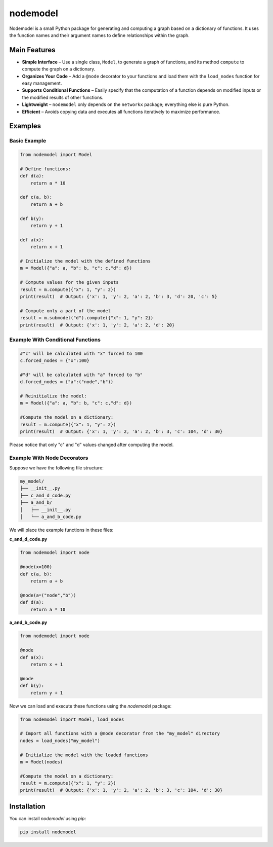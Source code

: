nodemodel
========

.. image:: https://github.com/krzysztof-pankow/nodemodel/actions/workflows/quality.yml/badge.svg
    :target: https://github.com/krzysztof-pankow/nodemodel/actions?query=workflow%3Atest
.. image:: https://codecov.io/github/krzysztof-pankow/nodemodel/graph/badge.svg?token=00PQHNZH4W
    :target: https://codecov.io/github/krzysztof-pankow/nodemodel
.. image:: https://readthedocs.org/projects/nodemodel/badge/?version=latest
    :target: https://nodemodel.readthedocs.io/en/latest/?badge=latest
    :alt: Documentation Status


Nodemodel is a small Python package for generating and computing a graph based on a dictionary of functions. It uses the function names and their argument names to define relationships within the graph.

Main Features
--------------
- **Simple Interface** – Use a single class, ``Model``, to generate a graph of functions, and its method ``compute`` to compute the graph on a dictionary.
- **Organizes Your Code** – Add a ``@node`` decorator to your functions and load them with the ``load_nodes`` function for easy management.
- **Supports Conditional Functions** – Easily specify that the computation of a function depends on modified inputs or the modified results of other functions.
- **Lightweight** – ``nodemodel`` only depends on the ``networkx`` package; everything else is pure Python.
- **Efficient** – Avoids copying data and executes all functions iteratively to maximize performance.

Examples
--------------

Basic Example
^^^^^^^^^^

.. code-block:: python

    from nodemodel import Model
    
    # Define functions:
    def d(a):
        return a * 10
    
    def c(a, b):
        return a + b

    def b(y):
        return y + 1
    
    def a(x):
        return x + 1
    
    # Initialize the model with the defined functions
    m = Model({"a": a, "b": b, "c": c,"d": d})
    
    # Compute values for the given inputs
    result = m.compute({"x": 1, "y": 2})
    print(result)  # Output: {'x': 1, 'y': 2, 'a': 2, 'b': 3, 'd': 20, 'c': 5}
    
    # Compute only a part of the model
    result = m.submodel("d").compute({"x": 1, "y": 2})
    print(result)  # Output: {'x': 1, 'y': 2, 'a': 2, 'd': 20}

Example With Conditional Functions
^^^^^^^^^^

.. code-block:: python

    #"c" will be calculated with "x" forced to 100
    c.forced_nodes = {"x":100}
    
    #"d" will be calculated with "a" forced to "b"
    d.forced_nodes = {"a":("node","b")}
    
    # Reinitialize the model:
    m = Model({"a": a, "b": b, "c": c,"d": d})
    
    #Compute the model on a dictionary:
    result = m.compute({"x": 1, "y": 2})
    print(result)  # Output: {'x': 1, 'y': 2, 'a': 2, 'b': 3, 'c': 104, 'd': 30}

Please notice that only "c" and "d" values changed after computing the model.

Example With Node Decorators
^^^^^^^^^^

Suppose we have the following file structure:

.. code-block:: text

    my_model/
    ├── __init__.py
    ├── c_and_d_code.py
    ├── a_and_b/
    │   ├── __init__.py
    │   └── a_and_b_code.py

We will place the example functions in these files:

**c_and_d_code.py**

.. code-block:: python

    from nodemodel import node

    @node(x=100)
    def c(a, b):
        return a + b

    @node(a=("node","b"))
    def d(a):
        return a * 10

**a_and_b_code.py**

.. code-block:: python

    from nodemodel import node

    @node
    def a(x):
        return x + 1

    @node
    def b(y):
        return y + 1

Now we can load and execute these functions using the `nodemodel` package:

.. code-block:: python

    from nodemodel import Model, load_nodes

    # Import all functions with a @node decorator from the "my_model" directory
    nodes = load_nodes("my_model")

    # Initialize the model with the loaded functions
    m = Model(nodes)

    #Compute the model on a dictionary:
    result = m.compute({"x": 1, "y": 2})
    print(result)  # Output: {'x': 1, 'y': 2, 'a': 2, 'b': 3, 'c': 104, 'd': 30}

Installation
--------------
You can install `nodemodel` using `pip`:

.. code-block:: bash

    pip install nodemodel
